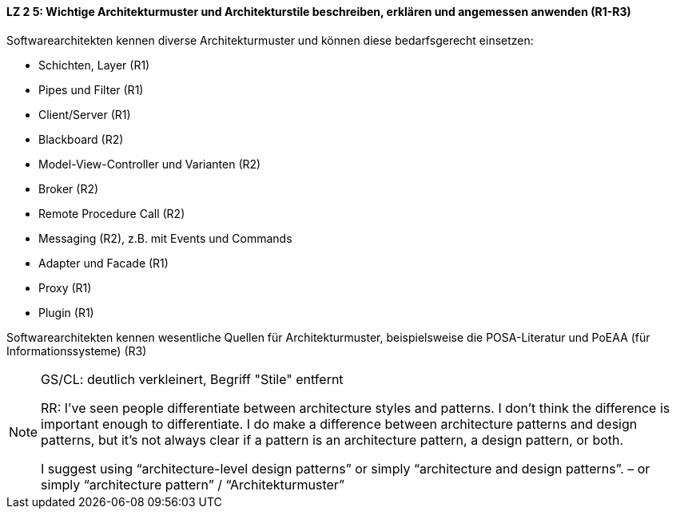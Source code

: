 // tag::DE[]

==== LZ 2 5: Wichtige Architekturmuster und Architekturstile beschreiben, erklären und angemessen anwenden (R1-R3)

Softwarearchitekten kennen diverse Architekturmuster und können diese bedarfsgerecht einsetzen:

* Schichten, Layer (R1)
* Pipes und Filter (R1)
* Client/Server (R1)
* Blackboard (R2)
* Model-View-Controller und Varianten (R2)
* Broker (R2)
* Remote Procedure Call (R2)
* Messaging (R2), z.B. mit Events und Commands
* Adapter und Facade (R1)
* Proxy (R1)
* Plugin (R1)


Softwarearchitekten kennen wesentliche Quellen für Architekturmuster, beispielsweise die POSA-Literatur und PoEAA (für Informationssysteme) (R3)

// end::DE[]

// tag::EN[]

// end::EN[]

// tag::REMARK[]

[NOTE]
====
GS/CL: deutlich verkleinert, Begriff "Stile" entfernt

RR: I’ve seen people differentiate between architecture styles and patterns. I don’t think the difference is important enough to differentiate. I do make a difference between architecture patterns and design patterns, but it’s not always clear if a pattern is an architecture pattern, a design pattern, or both.

I suggest using “architecture-level design patterns” or simply “architecture and design patterns”. – or simply “architecture pattern” / “Architekturmuster”
====
// end::REMARK[]
